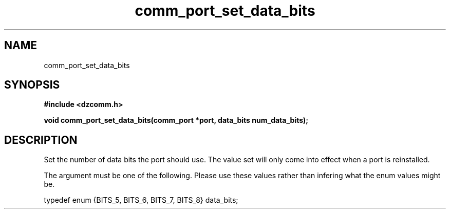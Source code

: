 .\" Generated by the Allegro makedoc utility
.TH comm_port_set_data_bits 3 "version 0.9.9 (WIP)" "Dzcomm" "Dzcomm manual"
.SH NAME
comm_port_set_data_bits
.SH SYNOPSIS
.B #include <dzcomm.h>

.B void comm_port_set_data_bits(comm_port *port, data_bits num_data_bits);
.SH DESCRIPTION
Set the number of data bits the port should use. The value set will only
come into effect when a port is reinstalled.

The argument must be one of the following. Please use these values
rather than infering what the enum values might be.

.nf
   typedef enum {BITS_5, BITS_6, BITS_7, BITS_8} data_bits;
   
.fi

